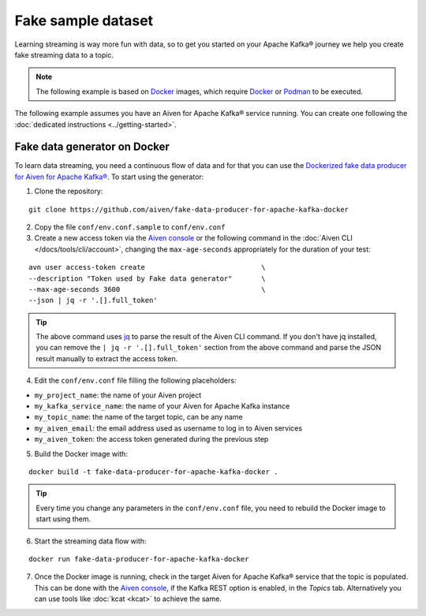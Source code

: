 Fake sample dataset
===================

Learning streaming is way more fun with data, so to get you started on your Apache Kafka® journey we help you create fake streaming data to a topic.

.. Note::

    The following example is based on `Docker <https://www.docker.com/>`_ images, which require `Docker <https://www.docker.com/>`_ or `Podman <https://podman.io/>`_ to be executed.

The following example assumes you have an Aiven for Apache Kafka® service running. You can create one following the :doc:`dedicated instructions <../getting-started>`.


Fake data generator on Docker
-----------------------------

To learn data streaming, you need a continuous flow of data and for that you can use the `Dockerized fake data producer for Aiven for Apache Kafka® <https://github.com/aiven/fake-data-producer-for-apache-kafka-docker>`_. To start using the generator:

1. Clone the repository:

::

    git clone https://github.com/aiven/fake-data-producer-for-apache-kafka-docker

2. Copy the file ``conf/env.conf.sample`` to ``conf/env.conf``

3. Create a new access token via the `Aiven console <https://console.aiven.io/>`_ or the following command in the :doc:`Aiven CLI </docs/tools/cli/account>`, changing the ``max-age-seconds`` appropriately for the duration of your test:

::

    avn user access-token create                            \
    --description "Token used by Fake data generator"       \
    --max-age-seconds 3600                                  \
    --json | jq -r '.[].full_token'

.. Tip::

    The above command uses `jq <https://stedolan.github.io/jq/>`_ to parse the result of the Aiven CLI command. If you don't have jq installed, you can remove the ``| jq -r '.[].full_token'`` section from the above command and parse the JSON result manually to extract the access token.

4. Edit the ``conf/env.conf`` file filling the following placeholders:

* ``my_project_name``: the name of your Aiven project
* ``my_kafka_service_name``: the name of your Aiven for Apache Kafka instance
* ``my_topic_name``: the name of the target topic, can be any name
* ``my_aiven_email``: the email address used as username to log in to Aiven services
* ``my_aiven_token``: the access token generated during the previous step

5. Build the Docker image with:

::

    docker build -t fake-data-producer-for-apache-kafka-docker .

.. Tip::

    Every time you change any parameters in the ``conf/env.conf`` file, you need to rebuild the Docker image to start using them.

6. Start the streaming data flow with:

::

    docker run fake-data-producer-for-apache-kafka-docker

7. Once the Docker image is running, check in the target Aiven for Apache Kafka® service that the topic is populated. This can be done with the `Aiven console <https://console.aiven.io/>`_, if the Kafka REST option is enabled, in the *Topics* tab. Alternatively you can use tools like :doc:`kcat <kcat>` to achieve the same.
